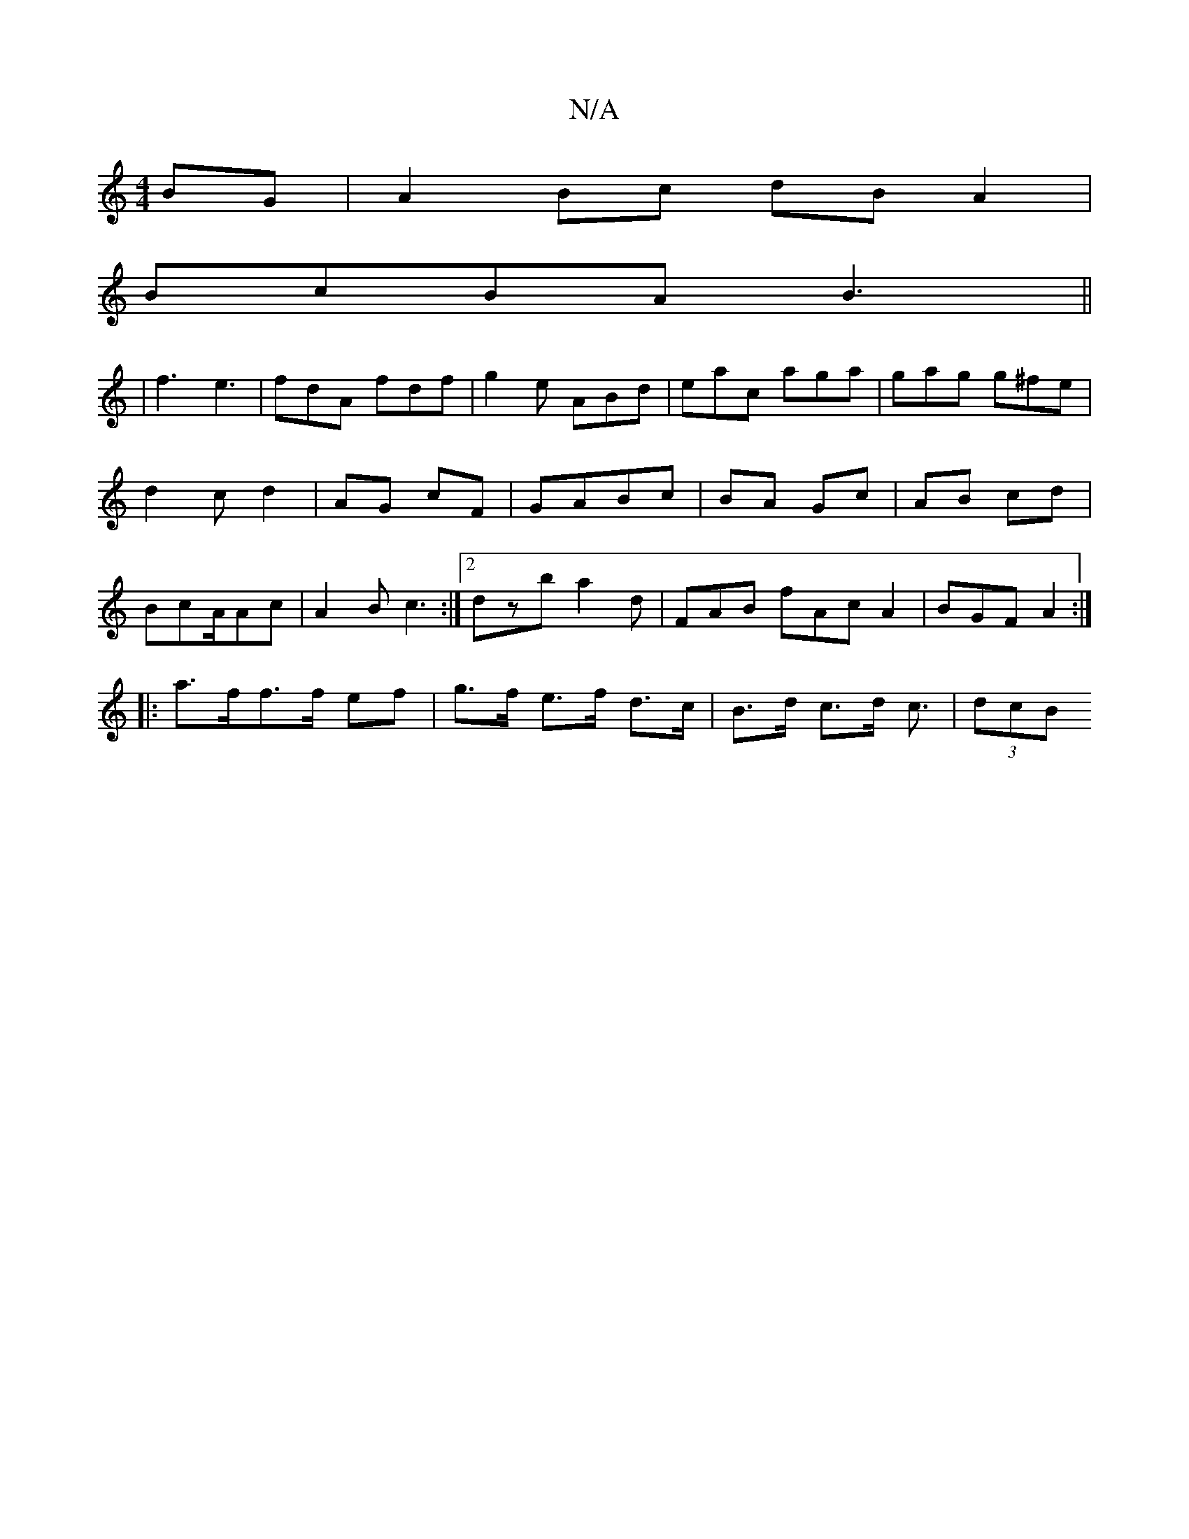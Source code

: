 X:1
T:N/A
M:4/4
R:N/A
K:Cmajor
BG|A2 Bc dB A2|
BcBA B3||
|f3e3 | fdA fdf | g2 e ABd|eac aga|gag g^fe|d2cd2 |AG cF|GABc| BA Gc|AB cd | Bc-A/Ac | A2B c3 :|2 dzb a2 d | FAB fAc A2 | BGF A2 :|
|:a>ff>f ef|g>f e>f d>c|B>d c>d c3/|(3dcB 